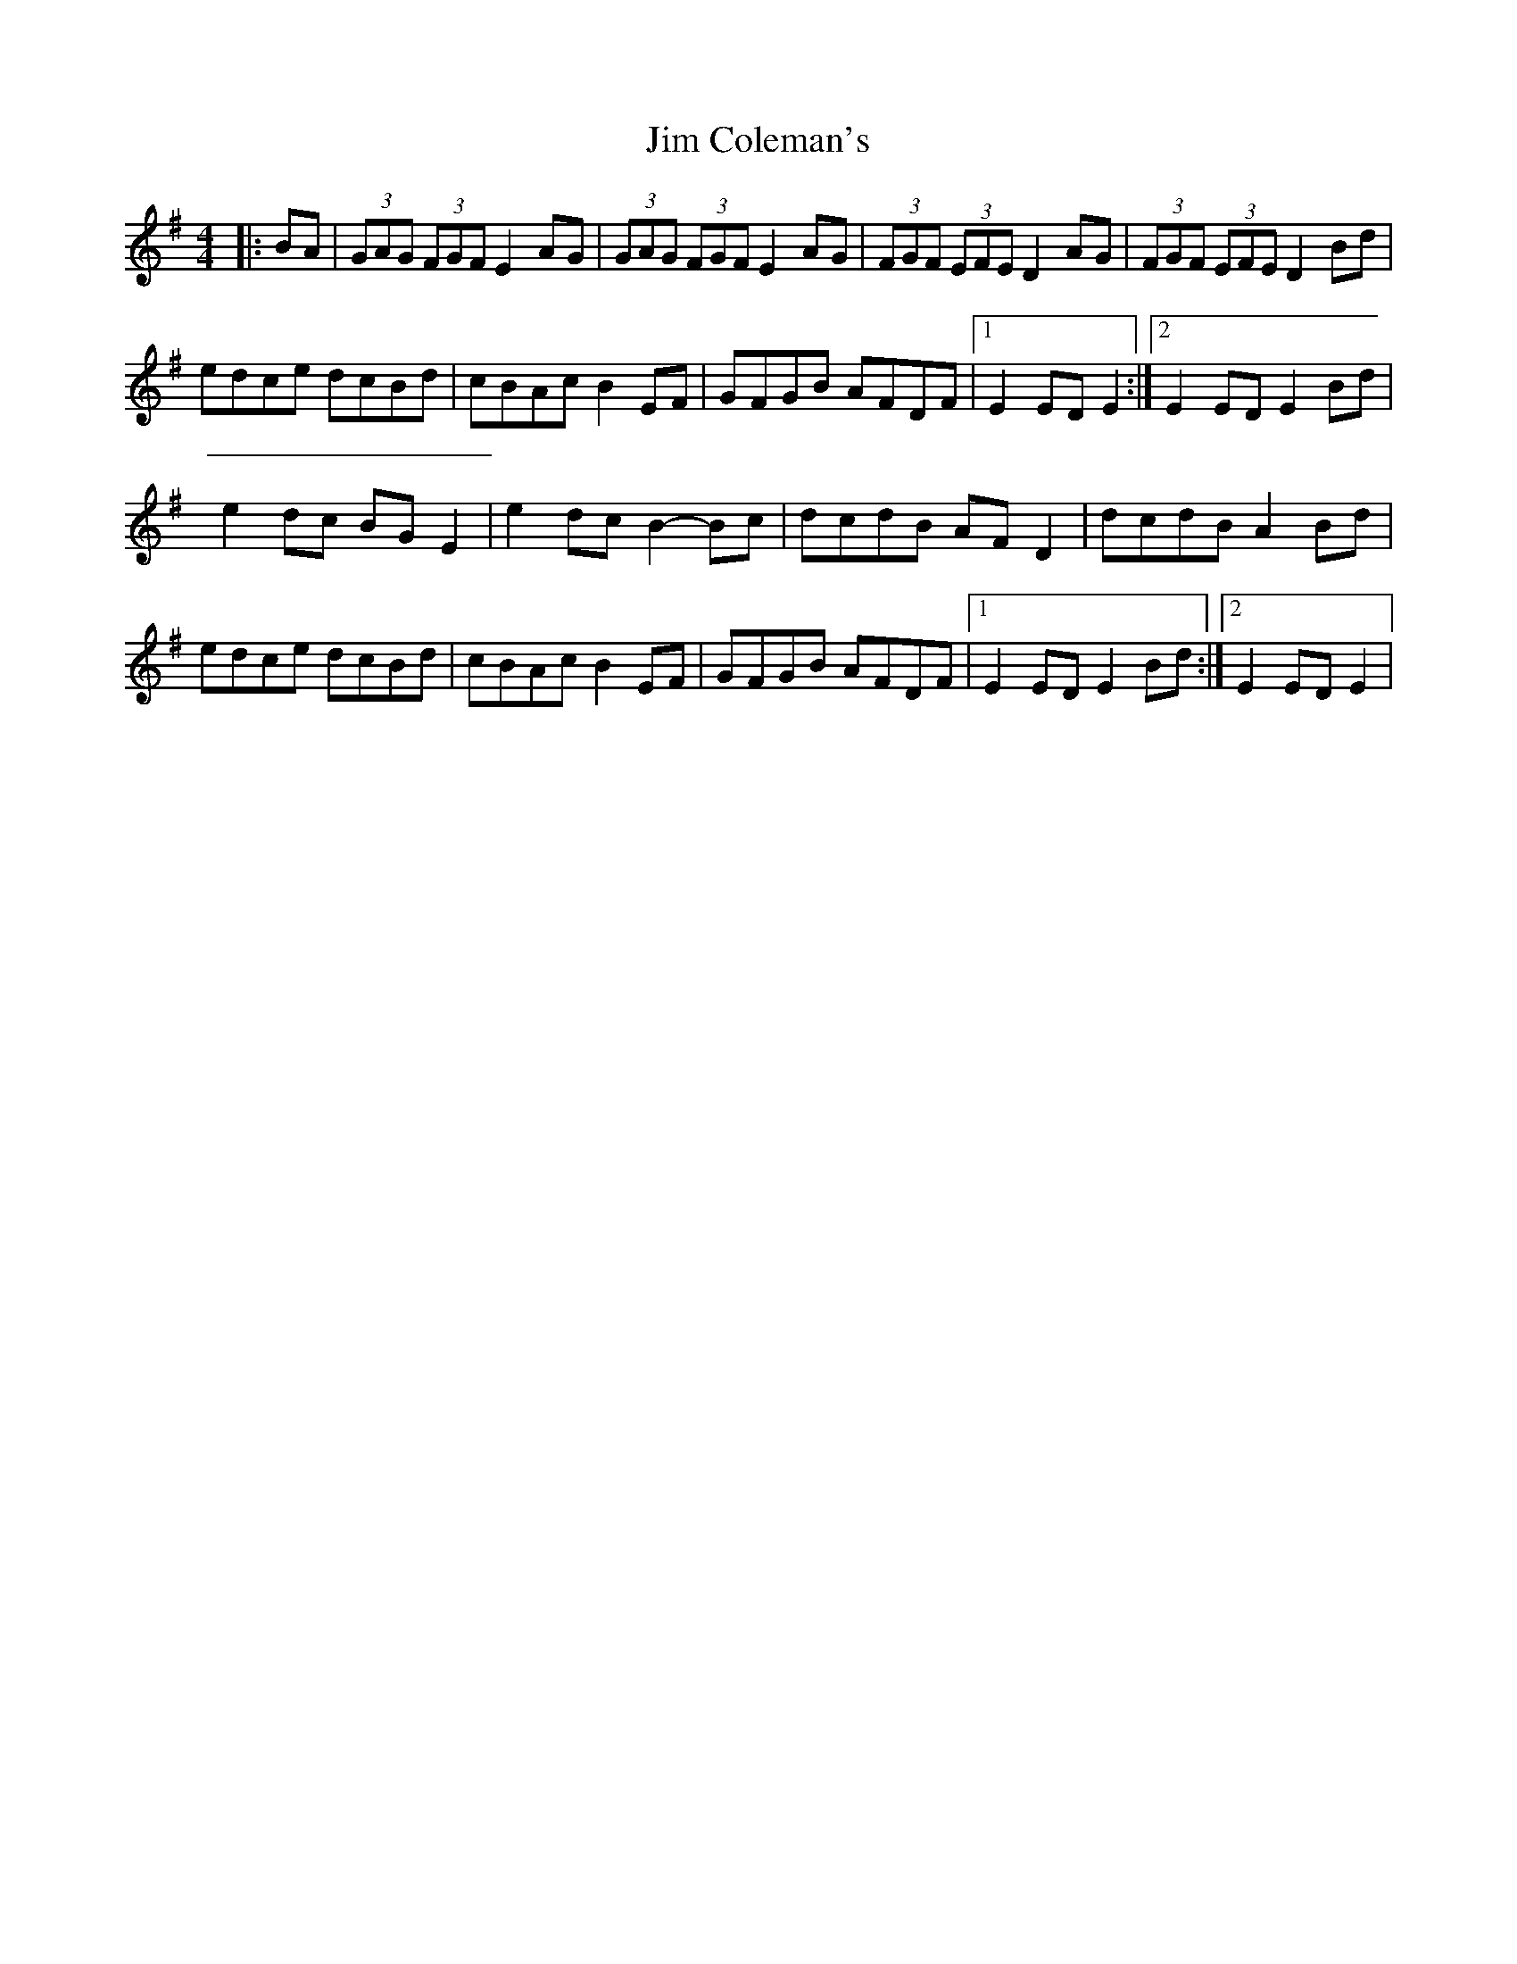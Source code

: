X: 2
T: Jim Coleman's
Z: Kevin Rietmann
S: https://thesession.org/tunes/7174#setting25512
R: hornpipe
M: 4/4
L: 1/8
K: Gmaj
|:BA|(3GAG (3FGF E2AG | (3GAG (3FGF E2AG | (3FGF (3EFE D2AG | (3FGF (3EFE D2 Bd |
edce dcBd | cBAc B2EF | GFGB AFDF |1 E2ED E2 :|2 E2ED E2Bd |
e2dc BGE2 | e2dc B2-Bc | dcdB AFD2 | dcdB A2Bd |
edce dcBd | cBAc B2EF | GFGB AFDF |1 E2ED E2Bd :|2 E2ED E2 |
